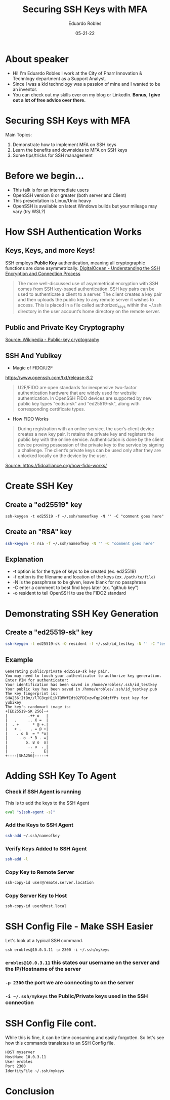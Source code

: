 #+OPTIONS: toc:nil num:nil
#+DATE: 05-21-22
#+AUTHOR: Eduardo Robles
#+TITLE: Securing SSH Keys with MFA

* About speaker
- Hi! I'm Eduardo Robles I work at the City of Pharr Innovation & Technlogy department as a Support Analyst.
- Since I was a kid technology was a passion of mine and I wanted to be an inventor.
- You can check out my skills over on my blog or LinkedIn. *Bonus, I give out a lot of free advice over there.*

* Securing SSH Keys with MFA
Main Topics:
1. Demonstrate how to implement MFA on SSH keys
2. Learn the benefits and downsides to MFA on SSH keys
3. Some tips/tricks for SSH management

* Before we begin...
- This talk is for an intermediate users
- OpenSSH version 8 or greater (both server and Client)
- This presentation is Linux/Unix heavy
- OpenSSH is available on latest Windows builds but your mileage may vary (try WSL?)
* How SSH Authentication Works
** Keys, Keys, and more Keys!
SSH employs *Public Key* authentication, meaning all cryptographic functions are done asymmetrically.
[[https://www.digitalocean.com/community/tutorials/understanding-the-ssh-encryption-and-connection-process][DigitalOcean - Understanding the SSH Encryption and Connection Process]]

#+BEGIN_QUOTE
The more well-discussed use of asymmetrical encryption with SSH comes from SSH key-based authentication. SSH key pairs can be used to authenticate a client to a server. The client creates a key pair and then uploads the public key to any remote server it wishes to access. This is placed in a file called authorized_keys within the ~/.ssh directory in the user account’s home directory on the remote server.
#+END_QUOTE
** Public and Private Key Cryptography
[[https://commons.wikimedia.org/wiki/File:Public-key-crypto-1.svg#/media/File:Public-key-crypto-1.svg][Source: Wikipedia - Public-key cryptography]]
** SSH And Yubikey
- Magic of FIDO/U2F
https://www.openssh.com/txt/release-8.2
#+BEGIN_QUOTE
U2F/FIDO are open standards for inexpensive two-factor authentication hardware that are widely used for website authentication. In OpenSSH FIDO devices are supported by new public key types "ecdsa-sk" and "ed25519-sk", along with corresponding certificate types.
#+END_QUOTE
- How FIDO Works
#+BEGIN_QUOTE
During registration with an online service, the user’s client device creates a new key pair. It retains the private key and registers the public key with the online service. Authentication is done by the client device proving possession of the private key to the service by signing a challenge. The client’s private keys can be used only after they are unlocked locally on the device by the user.
#+END_QUOTE
[[https://fidoalliance.org/wp-content/uploads/2014/12/graphic_Registration.png][Source: https://fidoalliance.org/how-fido-works/]]
* Create SSH Key
** Create a "ed25519" key
#+BEGIN_SRC shell
ssh-keygen -t ed25519 -f ~/.ssh/nameofkey -N '' -C "comment goes here"
#+END_SRC
** Create an "RSA" key
#+BEGIN_SRC bash
ssh-keygen -t rsa -f ~/.ssh/nameofkey -N '' -C "comment goes here"
#+END_SRC
** Explanation
- -t option is for the type of keys to be created (ex. ed25519)
- -f option is the filename and location of the keys (ex. =/path/to/file=)
- -N is the passphrase to be given, leave blank for no passphrase
- -C enter a comment to best find keys later (ex. "github key")
- -o resident to tell OpenSSH to use the FIDO2 standard
* Demonstrating SSH Key Generation
** Create a "ed25519-sk" key
#+BEGIN_SRC bash
ssh-keygen -t ed25519-sk -O resident -f ~/.ssh/id_testkey -N '' -C "test key for yubikey"
#+END_SRC
** Example
#+BEGIN_EXAMPLE
Generating public/private ed25519-sk key pair.
You may need to touch your authenticator to authorize key generation.
Enter PIN for authenticator:
Your identification has been saved in /home/erobles/.ssh/id_testkey
Your public key has been saved in /home/erobles/.ssh/id_testkey.pub
The key fingerprint is:
SHA256:ItBm//lTC8cpH1ikTQMWfIdtO2PDEvzwFqp2XdzffPs test key for yubikey
The key's randomart image is:
+[ED25519-SK 256]-+
|         .++ o   |
|   .     .. X =  |
|  . +      * @ +.|
|   + .    . = @ +|
|    . o S  = * *o|
|     . o .* B . =|
|        o. B o  o|
|         .. o  . |
|          ..    E|
+----[SHA256]-----+
#+END_EXAMPLE
* Adding SSH Key To Agent
*** Check if SSH Agent is running
This is to add the keys to the SSH Agent
#+BEGIN_SRC bash
eval "$(ssh-agent -s)"
#+END_SRC

*** Add the Keys to SSH Agent
#+BEGIN_SRC bash
ssh-add ~/.ssh/nameofkey
#+END_SRC

*** Verify Keys Added to SSH Agent
#+BEGIN_SRC bash
ssh-add -l
#+END_SRC

*** Copy Key to Remote Server
#+BEGIN_SRC bash
ssh-copy-id user@remote.server.location
#+END_SRC

*** Copy Server Key to Host
#+BEGIN_SRC bash
ssh-copy-id user@host.local
#+END_SRC

* SSH Config File - Make SSH Easier
Let's look at a typical SSH command.

=ssh erobles@10.0.3.11 -p 2300 -i ~/.ssh/mykeys=

*** =erobles@10.0.3.11= this states our username on the server and the IP/Hostname of the server

*** =-p 2300= the port we are connecting to on the server

*** =-i ~/.ssh/mykeys= the Public/Private keys used in the SSH connection
* SSH Config File cont.
While this is fine, it can be time consuming and easily forgotten. So let's see how this commands translates to an SSH Config file.

#+BEGIN_SRC bash
HOST myserver
HostName 10.0.3.11
User erobles
Port 2300
IdentityFile ~/.ssh/mykeys
#+END_SRC
* Conclusion

